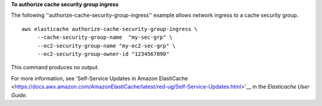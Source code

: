 **To authorize cache security group ingress**

The following ''authorize-cache-security-group-ingress'' example allows network ingress to a cache security group. ::

    aws elasticache authorize-cache-security-group-ingress \
         --cache-security-group-name  "my-sec-grp" \
         --ec2-security-group-name "my-ec2-sec-grp" \
         --ec2-security-group-owner-id "1234567890"

This command produces no output.

For more information, see 'Self-Service Updates in Amazon ElastiCache <https://docs.aws.amazon.com/AmazonElastiCache/latest/red-ug/Self-Service-Updates.html>'__ in the *Elasticache User Guide*.
